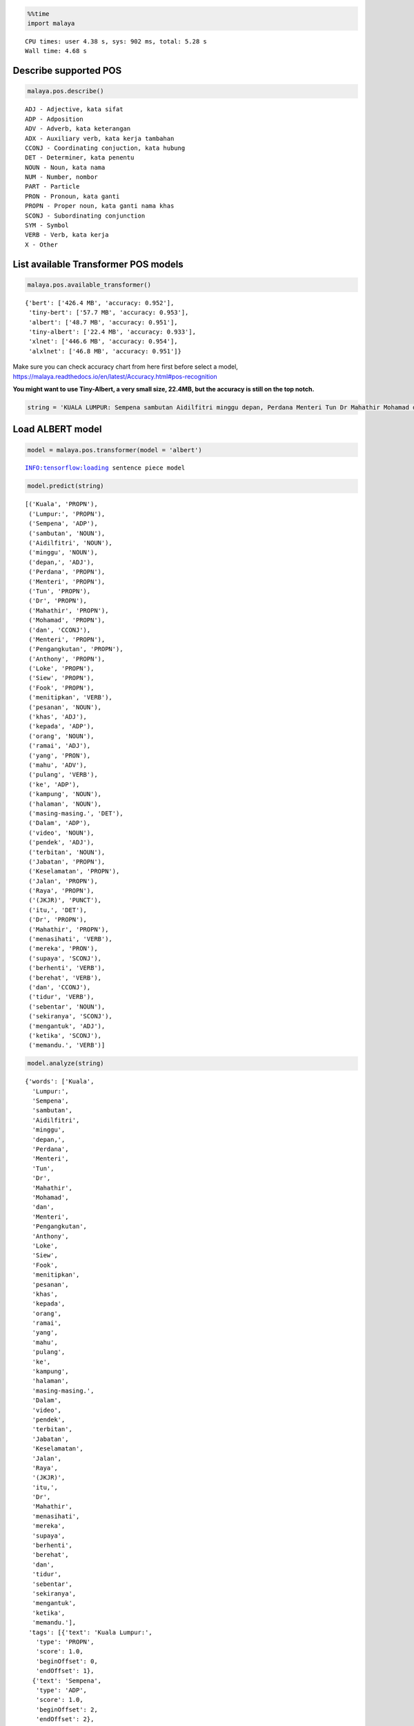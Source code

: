 .. code:: ipython3

    %%time
    import malaya


.. parsed-literal::

    CPU times: user 4.38 s, sys: 902 ms, total: 5.28 s
    Wall time: 4.68 s


Describe supported POS
----------------------

.. code:: ipython3

    malaya.pos.describe()


.. parsed-literal::

    ADJ - Adjective, kata sifat
    ADP - Adposition
    ADV - Adverb, kata keterangan
    ADX - Auxiliary verb, kata kerja tambahan
    CCONJ - Coordinating conjuction, kata hubung
    DET - Determiner, kata penentu
    NOUN - Noun, kata nama
    NUM - Number, nombor
    PART - Particle
    PRON - Pronoun, kata ganti
    PROPN - Proper noun, kata ganti nama khas
    SCONJ - Subordinating conjunction
    SYM - Symbol
    VERB - Verb, kata kerja
    X - Other


List available Transformer POS models
-------------------------------------

.. code:: ipython3

    malaya.pos.available_transformer()




.. parsed-literal::

    {'bert': ['426.4 MB', 'accuracy: 0.952'],
     'tiny-bert': ['57.7 MB', 'accuracy: 0.953'],
     'albert': ['48.7 MB', 'accuracy: 0.951'],
     'tiny-albert': ['22.4 MB', 'accuracy: 0.933'],
     'xlnet': ['446.6 MB', 'accuracy: 0.954'],
     'alxlnet': ['46.8 MB', 'accuracy: 0.951']}



Make sure you can check accuracy chart from here first before select a
model,
https://malaya.readthedocs.io/en/latest/Accuracy.html#pos-recognition

**You might want to use Tiny-Albert, a very small size, 22.4MB, but the
accuracy is still on the top notch.**

.. code:: ipython3

    string = 'KUALA LUMPUR: Sempena sambutan Aidilfitri minggu depan, Perdana Menteri Tun Dr Mahathir Mohamad dan Menteri Pengangkutan Anthony Loke Siew Fook menitipkan pesanan khas kepada orang ramai yang mahu pulang ke kampung halaman masing-masing. Dalam video pendek terbitan Jabatan Keselamatan Jalan Raya (JKJR) itu, Dr Mahathir menasihati mereka supaya berhenti berehat dan tidur sebentar  sekiranya mengantuk ketika memandu.'

Load ALBERT model
-----------------

.. code:: ipython3

    model = malaya.pos.transformer(model = 'albert')


.. parsed-literal::

    INFO:tensorflow:loading sentence piece model


.. code:: ipython3

    model.predict(string)




.. parsed-literal::

    [('Kuala', 'PROPN'),
     ('Lumpur:', 'PROPN'),
     ('Sempena', 'ADP'),
     ('sambutan', 'NOUN'),
     ('Aidilfitri', 'NOUN'),
     ('minggu', 'NOUN'),
     ('depan,', 'ADJ'),
     ('Perdana', 'PROPN'),
     ('Menteri', 'PROPN'),
     ('Tun', 'PROPN'),
     ('Dr', 'PROPN'),
     ('Mahathir', 'PROPN'),
     ('Mohamad', 'PROPN'),
     ('dan', 'CCONJ'),
     ('Menteri', 'PROPN'),
     ('Pengangkutan', 'PROPN'),
     ('Anthony', 'PROPN'),
     ('Loke', 'PROPN'),
     ('Siew', 'PROPN'),
     ('Fook', 'PROPN'),
     ('menitipkan', 'VERB'),
     ('pesanan', 'NOUN'),
     ('khas', 'ADJ'),
     ('kepada', 'ADP'),
     ('orang', 'NOUN'),
     ('ramai', 'ADJ'),
     ('yang', 'PRON'),
     ('mahu', 'ADV'),
     ('pulang', 'VERB'),
     ('ke', 'ADP'),
     ('kampung', 'NOUN'),
     ('halaman', 'NOUN'),
     ('masing-masing.', 'DET'),
     ('Dalam', 'ADP'),
     ('video', 'NOUN'),
     ('pendek', 'ADJ'),
     ('terbitan', 'NOUN'),
     ('Jabatan', 'PROPN'),
     ('Keselamatan', 'PROPN'),
     ('Jalan', 'PROPN'),
     ('Raya', 'PROPN'),
     ('(JKJR)', 'PUNCT'),
     ('itu,', 'DET'),
     ('Dr', 'PROPN'),
     ('Mahathir', 'PROPN'),
     ('menasihati', 'VERB'),
     ('mereka', 'PRON'),
     ('supaya', 'SCONJ'),
     ('berhenti', 'VERB'),
     ('berehat', 'VERB'),
     ('dan', 'CCONJ'),
     ('tidur', 'VERB'),
     ('sebentar', 'NOUN'),
     ('sekiranya', 'SCONJ'),
     ('mengantuk', 'ADJ'),
     ('ketika', 'SCONJ'),
     ('memandu.', 'VERB')]



.. code:: ipython3

    model.analyze(string)




.. parsed-literal::

    {'words': ['Kuala',
      'Lumpur:',
      'Sempena',
      'sambutan',
      'Aidilfitri',
      'minggu',
      'depan,',
      'Perdana',
      'Menteri',
      'Tun',
      'Dr',
      'Mahathir',
      'Mohamad',
      'dan',
      'Menteri',
      'Pengangkutan',
      'Anthony',
      'Loke',
      'Siew',
      'Fook',
      'menitipkan',
      'pesanan',
      'khas',
      'kepada',
      'orang',
      'ramai',
      'yang',
      'mahu',
      'pulang',
      'ke',
      'kampung',
      'halaman',
      'masing-masing.',
      'Dalam',
      'video',
      'pendek',
      'terbitan',
      'Jabatan',
      'Keselamatan',
      'Jalan',
      'Raya',
      '(JKJR)',
      'itu,',
      'Dr',
      'Mahathir',
      'menasihati',
      'mereka',
      'supaya',
      'berhenti',
      'berehat',
      'dan',
      'tidur',
      'sebentar',
      'sekiranya',
      'mengantuk',
      'ketika',
      'memandu.'],
     'tags': [{'text': 'Kuala Lumpur:',
       'type': 'PROPN',
       'score': 1.0,
       'beginOffset': 0,
       'endOffset': 1},
      {'text': 'Sempena',
       'type': 'ADP',
       'score': 1.0,
       'beginOffset': 2,
       'endOffset': 2},
      {'text': 'sambutan Aidilfitri minggu',
       'type': 'NOUN',
       'score': 1.0,
       'beginOffset': 3,
       'endOffset': 5},
      {'text': 'depan,',
       'type': 'ADJ',
       'score': 1.0,
       'beginOffset': 6,
       'endOffset': 6},
      {'text': 'Perdana Menteri Tun Dr Mahathir Mohamad',
       'type': 'PROPN',
       'score': 1.0,
       'beginOffset': 7,
       'endOffset': 12},
      {'text': 'dan',
       'type': 'CCONJ',
       'score': 1.0,
       'beginOffset': 13,
       'endOffset': 13},
      {'text': 'Menteri Pengangkutan Anthony Loke Siew Fook',
       'type': 'PROPN',
       'score': 1.0,
       'beginOffset': 14,
       'endOffset': 19},
      {'text': 'menitipkan',
       'type': 'VERB',
       'score': 1.0,
       'beginOffset': 20,
       'endOffset': 20},
      {'text': 'pesanan',
       'type': 'NOUN',
       'score': 1.0,
       'beginOffset': 21,
       'endOffset': 21},
      {'text': 'khas',
       'type': 'ADJ',
       'score': 1.0,
       'beginOffset': 22,
       'endOffset': 22},
      {'text': 'kepada',
       'type': 'ADP',
       'score': 1.0,
       'beginOffset': 23,
       'endOffset': 23},
      {'text': 'orang',
       'type': 'NOUN',
       'score': 1.0,
       'beginOffset': 24,
       'endOffset': 24},
      {'text': 'ramai',
       'type': 'ADJ',
       'score': 1.0,
       'beginOffset': 25,
       'endOffset': 25},
      {'text': 'yang',
       'type': 'PRON',
       'score': 1.0,
       'beginOffset': 26,
       'endOffset': 26},
      {'text': 'mahu',
       'type': 'ADV',
       'score': 1.0,
       'beginOffset': 27,
       'endOffset': 27},
      {'text': 'pulang',
       'type': 'VERB',
       'score': 1.0,
       'beginOffset': 28,
       'endOffset': 28},
      {'text': 'ke',
       'type': 'ADP',
       'score': 1.0,
       'beginOffset': 29,
       'endOffset': 29},
      {'text': 'kampung halaman',
       'type': 'NOUN',
       'score': 1.0,
       'beginOffset': 30,
       'endOffset': 31},
      {'text': 'masing-masing.',
       'type': 'DET',
       'score': 1.0,
       'beginOffset': 32,
       'endOffset': 32},
      {'text': 'Dalam',
       'type': 'ADP',
       'score': 1.0,
       'beginOffset': 33,
       'endOffset': 33},
      {'text': 'video',
       'type': 'NOUN',
       'score': 1.0,
       'beginOffset': 34,
       'endOffset': 34},
      {'text': 'pendek',
       'type': 'ADJ',
       'score': 1.0,
       'beginOffset': 35,
       'endOffset': 35},
      {'text': 'terbitan',
       'type': 'NOUN',
       'score': 1.0,
       'beginOffset': 36,
       'endOffset': 36},
      {'text': 'Jabatan Keselamatan Jalan Raya',
       'type': 'PROPN',
       'score': 1.0,
       'beginOffset': 37,
       'endOffset': 40},
      {'text': '(JKJR)',
       'type': 'PUNCT',
       'score': 1.0,
       'beginOffset': 41,
       'endOffset': 41},
      {'text': 'itu,',
       'type': 'DET',
       'score': 1.0,
       'beginOffset': 42,
       'endOffset': 42},
      {'text': 'Dr Mahathir',
       'type': 'PROPN',
       'score': 1.0,
       'beginOffset': 43,
       'endOffset': 44},
      {'text': 'menasihati',
       'type': 'VERB',
       'score': 1.0,
       'beginOffset': 45,
       'endOffset': 45},
      {'text': 'mereka',
       'type': 'PRON',
       'score': 1.0,
       'beginOffset': 46,
       'endOffset': 46},
      {'text': 'supaya',
       'type': 'SCONJ',
       'score': 1.0,
       'beginOffset': 47,
       'endOffset': 47},
      {'text': 'berhenti berehat',
       'type': 'VERB',
       'score': 1.0,
       'beginOffset': 48,
       'endOffset': 49},
      {'text': 'dan',
       'type': 'CCONJ',
       'score': 1.0,
       'beginOffset': 50,
       'endOffset': 50},
      {'text': 'tidur',
       'type': 'VERB',
       'score': 1.0,
       'beginOffset': 51,
       'endOffset': 51},
      {'text': 'sebentar',
       'type': 'NOUN',
       'score': 1.0,
       'beginOffset': 52,
       'endOffset': 52},
      {'text': 'sekiranya',
       'type': 'SCONJ',
       'score': 1.0,
       'beginOffset': 53,
       'endOffset': 53},
      {'text': 'mengantuk',
       'type': 'ADJ',
       'score': 1.0,
       'beginOffset': 54,
       'endOffset': 54},
      {'text': 'ketika',
       'type': 'SCONJ',
       'score': 1.0,
       'beginOffset': 55,
       'endOffset': 55}]}



Voting stack model
------------------

.. code:: ipython3

    alxlnet = malaya.pos.transformer(model = 'alxlnet')
    malaya.stack.voting_stack([model, alxlnet, alxlnet], string)
